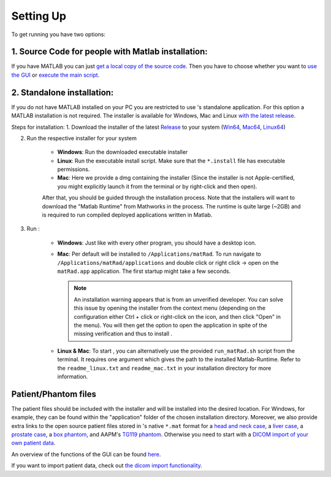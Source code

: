 .. |matRad_logo_header| image:: ../matRad/gfx/matRad_logo.png
   :width: 130 px
   :alt: matRad
   :target: https://www.matRad.org

.. |matRad_logo| image:: ../matRad/gfx/matRad_logo.png
   :width: 60 px
   :alt: matRad
   :target: https://www.matRad.org

.. _settingup:

===============================
Setting Up |matRad_logo_header|
===============================

To get |matRad_logo| running you have two options:

1. Source Code for people with Matlab installation:
---------------------------------------------------

If you have MATLAB you can just `get a local copy of the source code <How-to-get-a-local-copy>`_. Then you have to choose whether you want to `use the  GUI <How-to-execute-matRadGUI>`_ or `execute the main script <How-to-execute-matRad>`_.

2. Standalone installation:
---------------------------
If you do not have MATLAB installed on your PC you are restricted to use |matRad_logo|'s standalone application. For this option a MATLAB installation is not required. The installer is available for Windows, Mac and Linux `with the latest release <https://github.com/e0404/matRad/releases/latest>`_.

Steps for installation:
1. Download the |matRad_logo| installer of the latest `Release <https://github.com/e0404/matRad/releases/latest>`_ to your system (`Win64 <https://github.com/e0404/matRad/releases/download/v2.10.1/matRad_installerWin64_v2.10.1.exe>`_, `Mac64 <https://github.com/e0404/matRad/releases/download/v2.10.1/matRad_installerMac64_v2.10.1.dmg>`_, `Linux64 <https://github.com/e0404/matRad/releases/download/v2.10.1/matRad_installerLinux64_v2.10.1.install>`_)

2. Run the respective installer for your system

    * **Windows**: Run the downloaded executable installer
    * **Linux**: Run the executable install script. Make sure that the ``*.install`` file has executable permissions.
    * **Mac**: Here we provide a dmg containing the installer (Since the installer is not Apple-certified, you might explicitly launch it from the terminal or by right-click and then open).

    After that, you should be guided through the installation process.
    Note that the installers will want to download the "Matlab Runtime" from Mathworks in the process. The runtime is quite large (~2GB) and is required to run compiled deployed applications written in Matlab.

3. Run |matRad_logo|:

    * **Windows**: Just like with every other program, you should have a desktop icon.
    * **Mac**: Per default |matRad_logo| will be installed to ``/Applications/matRad``. To run |matRad_logo| navigate to ``/Applications/matRad/applications`` and double click or right click -> open on the ``matRad.app`` application. The first startup might take a few seconds.

      .. note::
          An installation warning appears that |matRad_logo| is from an unverified developer. You can solve this issue by opening the installer from the context menu (depending on the configuration either Ctrl + click or right-click on the icon, and then click "Open" in the menu). You will then get the option to open the application in spite of the missing verification and thus to install |matRad_logo|.

    * **Linux & Mac**: To start |matRad_logo|, you can alternatively use the provided ``run_matRad.sh`` script from the terminal. It requires one argument which gives the path to the installed Matlab-Runtime. Refer to the ``readme_linux.txt`` and ``readme_mac.txt`` in your installation directory for more information.

Patient/Phantom files
---------------------
The patient files should be included with the installer and will be installed into the desired location. For Windows, for example, they can be found within the "application" folder of the chosen installation directory. Moreover, we also provide extra links to the open source patient files stored in |matRad_logo|'s native ``*.mat`` format for a `head and neck case <https://github.com/e0404/matRad/blob/master/phantoms/HEAD_AND_NECK.mat>`_, a `liver case <https://github.com/e0404/matRad/blob/master/phantoms/LIVER.mat>`_, a `prostate case <https://github.com/e0404/matRad/blob/master/phantoms/PROSTATE.mat>`_, a `box phantom <https://github.com/e0404/matRad/blob/master/phantoms/BOXPHANTOM.mat>`_, and AAPM's `TG119 phantom <https://github.com/e0404/matRad/blob/master/phantoms/TG119.mat>`_. Otherwise you need to start with a `DICOM import of your own patient data <The-dicom-import>`_.


An overview of the functions of the |matRad_logo| GUI can be found `here <The-matRad-GUI>`_.

If you want to import patient data, check out `the dicom import functionality <The-dicom-import>`_.